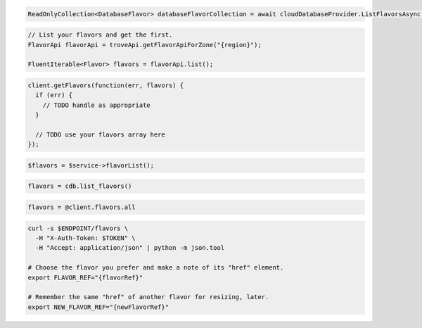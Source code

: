 .. code-block:: csharp

  ReadOnlyCollection<DatabaseFlavor> databaseFlavorCollection = await cloudDatabaseProvider.ListFlavorsAsync(CancellationToken.None);

.. code-block:: java

  // List your flavors and get the first.
  FlavorApi flavorApi = troveApi.getFlavorApiForZone("{region}");

  FluentIterable<Flavor> flavors = flavorApi.list();

.. code-block:: javascript

  client.getFlavors(function(err, flavors) {
    if (err) {
      // TODO handle as appropriate
    }

    // TODO use your flavors array here
  });


.. code-block:: php

  $flavors = $service->flavorList();

.. code-block:: python

  flavors = cdb.list_flavors()

.. code-block:: ruby

  flavors = @client.flavors.all

.. code-block:: sh

  curl -s $ENDPOINT/flavors \
    -H "X-Auth-Token: $TOKEN" \
    -H "Accept: application/json" | python -m json.tool

  # Choose the flavor you prefer and make a note of its "href" element.
  export FLAVOR_REF="{flavorRef}"

  # Remember the same "href" of another flavor for resizing, later.
  export NEW_FLAVOR_REF="{newFlavorRef}"

